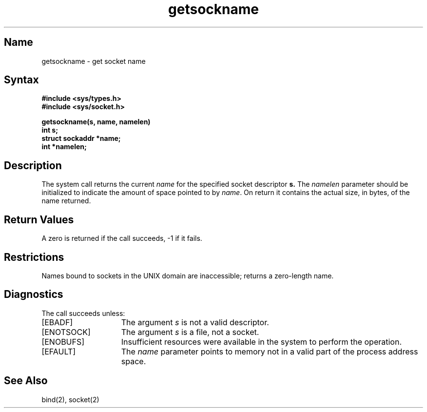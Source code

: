 .\" SCCSID: @(#)getsockname.2	8.1	9/11/90
.TH getsockname 2
.SH Name
getsockname \- get socket name
.SH Syntax
.nf
.ft B
#include <sys/types.h>
#include <sys/socket.h>
.PP
.ft B
getsockname(s, name, namelen)
int s;
struct sockaddr *name;
int *namelen;
.fi
.SH Description
.NXR "getsockname system call"
.NXR "socket" "getting name"
The
.PN getsockname
system call returns the current 
.I name
for the specified socket descriptor 
.B s.
The
.I namelen
parameter should be initialized to indicate
the amount of space pointed to by
.IR name .
On return it contains the actual size, in bytes, of the name
returned.
.SH Return Values
A zero is returned if the call succeeds, \-1 if it fails.
.SH Restrictions
Names bound to sockets in the UNIX domain are inaccessible;
.PN getsockname
returns a zero-length name.
.SH Diagnostics
The call succeeds unless:
.TP 15
[EBADF]
The argument \fIs\fP is not a valid descriptor.
.TP 15
[ENOTSOCK]
The argument \fIs\fP is a file, not a socket.
.TP 15
[ENOBUFS]
Insufficient resources were available in the system
to perform the operation.
.TP 15
[EFAULT]
The 
.I name
parameter points to memory not in a valid part of the
process address space.
.SH See Also
bind(2), socket(2)
